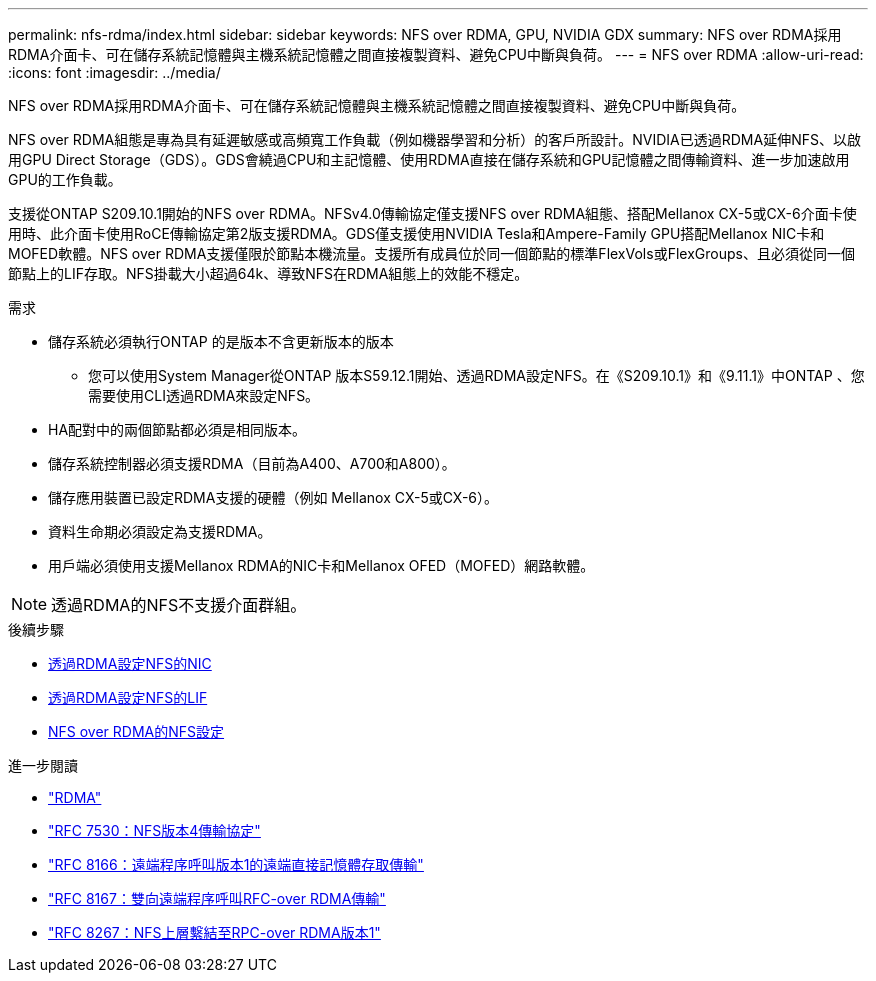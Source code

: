 ---
permalink: nfs-rdma/index.html 
sidebar: sidebar 
keywords: NFS over RDMA, GPU, NVIDIA GDX 
summary: NFS over RDMA採用RDMA介面卡、可在儲存系統記憶體與主機系統記憶體之間直接複製資料、避免CPU中斷與負荷。 
---
= NFS over RDMA
:allow-uri-read: 
:icons: font
:imagesdir: ../media/


[role="lead"]
NFS over RDMA採用RDMA介面卡、可在儲存系統記憶體與主機系統記憶體之間直接複製資料、避免CPU中斷與負荷。

NFS over RDMA組態是專為具有延遲敏感或高頻寬工作負載（例如機器學習和分析）的客戶所設計。NVIDIA已透過RDMA延伸NFS、以啟用GPU Direct Storage（GDS）。GDS會繞過CPU和主記憶體、使用RDMA直接在儲存系統和GPU記憶體之間傳輸資料、進一步加速啟用GPU的工作負載。

支援從ONTAP S209.10.1開始的NFS over RDMA。NFSv4.0傳輸協定僅支援NFS over RDMA組態、搭配Mellanox CX-5或CX-6介面卡使用時、此介面卡使用RoCE傳輸協定第2版支援RDMA。GDS僅支援使用NVIDIA Tesla和Ampere-Family GPU搭配Mellanox NIC卡和MOFED軟體。NFS over RDMA支援僅限於節點本機流量。支援所有成員位於同一個節點的標準FlexVols或FlexGroups、且必須從同一個節點上的LIF存取。NFS掛載大小超過64k、導致NFS在RDMA組態上的效能不穩定。

.需求
* 儲存系統必須執行ONTAP 的是版本不含更新版本的版本
+
** 您可以使用System Manager從ONTAP 版本S59.12.1開始、透過RDMA設定NFS。在《S209.10.1》和《9.11.1》中ONTAP 、您需要使用CLI透過RDMA來設定NFS。


* HA配對中的兩個節點都必須是相同版本。
* 儲存系統控制器必須支援RDMA（目前為A400、A700和A800）。
* 儲存應用裝置已設定RDMA支援的硬體（例如 Mellanox CX-5或CX-6）。
* 資料生命期必須設定為支援RDMA。
* 用戶端必須使用支援Mellanox RDMA的NIC卡和Mellanox OFED（MOFED）網路軟體。



NOTE: 透過RDMA的NFS不支援介面群組。

.後續步驟
* xref:./configure-nics-task.adoc[透過RDMA設定NFS的NIC]
* xref:./configure-lifs-task.adoc[透過RDMA設定NFS的LIF]
* xref:./configure-nfs-task.adoc[NFS over RDMA的NFS設定]


.進一步閱讀
* link:../concepts/rdma-concept["RDMA"]
* link:https://datatracker.ietf.org/doc/html/rfc7530["RFC 7530：NFS版本4傳輸協定"]
* link:https://datatracker.ietf.org/doc/html/rfc8166["RFC 8166：遠端程序呼叫版本1的遠端直接記憶體存取傳輸"]
* link:https://datatracker.ietf.org/doc/html/rfc8167["RFC 8167：雙向遠端程序呼叫RFC-over RDMA傳輸"]
* link:https://datatracker.ietf.org/doc/html/rfc8267["RFC 8267：NFS上層繫結至RPC-over RDMA版本1"]

